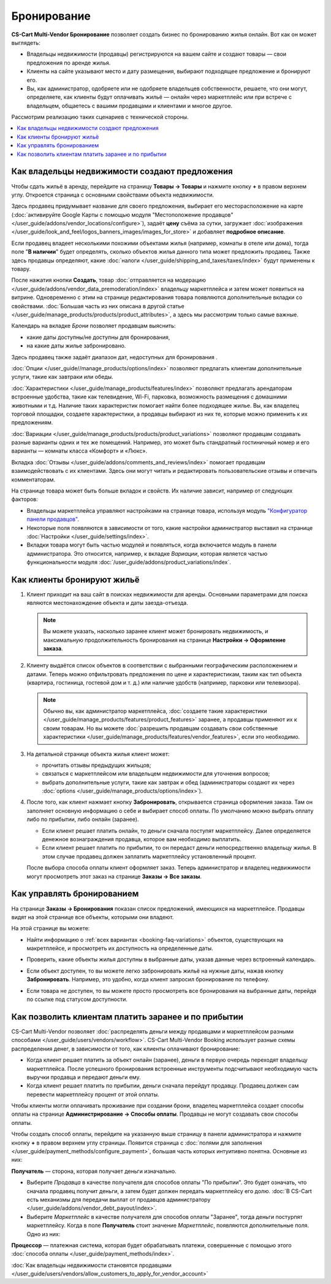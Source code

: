 ************
Бронирование
************

**CS-Cart Multi-Vendor Бронирование** позволяет создать бизнес по бронированию жилья онлайн. Вот как он может выглядеть:

* Владельцы недвижимости (продавцы) регистрируются на вашем сайте и создают товары — свои предложения по аренде жилья.

* Клиенты на сайте указывают место и дату размещения, выбирают подходящее предложение и бронируют его.

* Вы, как администратор, одобряете или не одобряете владельцев собственности, решаете, что они могут, определяете, как клиенты будут оплачивать жильё — онлайн через маркетплейс или при встрече с владельцем, общаетесь с вашими продавцами и клиентами и многое другое.

Рассмотрим реализацию таких сценариев с технической стороны.

.. contents::
   :backlinks: none
   :local:

==============================================
Как владельцы недвижимости создают предложения
==============================================

Чтобы сдать жильё в аренду, перейдите на страницу **Товары → Товары** и нажмите кнопку **+** в правом верхнем углу. Откроется страница с основными свойствами объекта недвижимости.

.. image:: img/new_product.png
    :align: center
    :alt: Creating new product via vendor panel.

Здесь продавец придумывает название для своего предложения, выбирает его месторасположение на карте (:doc:`активируйте Google Карты с помощью модуля "Местоположение продавцов" </user_guide/addons/vendor_locations/configure>`), задаёт **цену** съёма за сутки, загружает :doc:`изображения </user_guide/look_and_feel/logos_banners_images/images_for_store>` и добавляет **подробное описание**.

Если продавец владеет несколькими похожими объектами жилья (например, комнаты в отеле или дома), тогда поле "**В наличии**" будет определять, сколько объектов жилья данного типа может предложить продавец. Также здесь продавцы определяют, какие :doc:`налоги </user_guide/shipping_and_taxes/taxes/index>` будут применены к товару.

После нажатия кнопки **Создать**, товар :doc:`отправляется на модерацию </user_guide/addons/vendor_data_premoderation/index>` владельцу маркетплейса и затем может появиться на витрине. Одновременно с этим на странице редактирования товара появляются дополнительные вкладки со свойствами. :doc:`Большая часть из них описана в другой статье </user_guide/manage_products/products/product_attributes>`, а здесь мы рассмотрим только самые важные.

Календарь на вкладке *Брони* позволяет продавцам выяснить:

* какие даты доступны/не доступны для бронирования,

* на какие даты жилье забронировано.

Здесь продавец также задаёт диапазон дат, недоступных для бронирования .

:doc:`Опции </user_guide//manage_products/options/index>` позволяют предлагать клиентам дополнительные услуги, такие как завтраки или обеды.

:doc:`Характеристики </user_guide/manage_products/features/index>` позволяют предлагать арендаторам встроенные удобства, такие как телевидение, Wi-Fi, парковка, возможность размещения с домашними животными и т.д. Наличие таких характеристик помогает найти более подходящее жилье. Вы, как владелец торговой площадки, создаете характеристики, а продавцы выбирают из них те, которые можно применить к их предложениям.

.. _booking-faq-variations:

:doc:`Вариации </user_guide/manage_products/products/product_variations>` позволяют продавцам создавать разные варианты одних и тех же помещений. Например, это может быть стандратный гостиничный номер и его варианты — комнаты класса «Комфорт» и «Люкс».

Вкладка :doc:`Отзывы </user_guide/addons/comments_and_reviews/index>` помогает продавцам взаимодействовать с их клиентами. Здесь они могут читать и редактировать пользовательские отзывы и отвечать комментаторам.

.. image:: img/after_saving.png
    :align: center
    :alt: Product page after saving.

На странице товара может быть больше вкладок и свойств. Их наличие зависит, например от следующих факторов:

* Владельцы маркетплейса управляют настройками на странице товара, используя модуль `"Конфигуратор панели продавцов" <https://youtu.be/kNuEMb6PE2A>`_.

* Некоторые поля появляются в зависимости от того, какие настройки администратор выставил на странице :doc:`Настройки </user_guide/settings/index>`. 

* Вкладки товара могут быть частью модулей и появляться, когда включается модуль в панели администратора. Это относится, например, к вкладке *Вариации*, которая является частью функциональности модуля :doc:`/user_guide/addons/product_variations/index`. 

===========================
Как клиенты бронируют жильё
===========================

#. Клиент приходит на ваш сайт в поисках недвижимости для аренды. Основными параметрами для поиска являются местонахождение объекта и даты заезда-отъезда.

   .. note:: 

       Вы можете указать, насколько заранее клиент может бронировать недвижимость, и максимальную продолжительность бронирования на странице **Настройки → Оформление заказа**.

   .. image:: img/location_date.png
       :align: center
       :alt: Клиент ищет подходящее жилье по месторасположению объекта и датам заезда-отъезда.

#. Клиенту выдаётся список объектов в соответствии с выбранными географическим расположением и датами. Теперь можно отфильтровать предложения по цене и характеристикам, таким как тип объекта (квартира, гостиница, гостевой дом и т. д.) или наличие удобств (например, парковки или телевизора).

   .. note:: 

       Обычно вы, как администратор маркетплейса, :doc:`создаете такие характеристики </user_guide/manage_products/features/product_features>` заранее, а продавцы применяют их к своим товарам. Но вы можете :doc:`разрешить продавцам создавать свои собственные характеристики </user_guide/manage_products/features/vendor_features>`, если это необходимо.

   .. image:: img/filters.png
       :align: center
       :alt: Продавец ищет подходящее жилье с помощью фильтров.

#. На детальной странице объекта жилья клиент может:

   * прочитать отзывы предыдущих жильцов;

   * связаться с маркетплейсом или владельцем недвижимости для уточнения вопросов;

   * выбрать дополнительные услуги, такие как завтрак и обед (администраторы создают их через :doc:`options </user_guide/manage_products/options/index>`).

   .. image:: img/offer_page.png
       :align: center
       :alt: Клиент на детальной странице товара.

#. После того, как клиент нажмает кнопку **Забронировать**, открывается страница оформления заказа. Там он заполняет основную информацию о себе и выбирает способ оплаты. По умолчанию можно выбрать оплату либо по прибытии, либо онлайн (заранее).

   * Если клиент решает платить онлайн, то деньги сначала поступят маркетплейсу. Далее определяется денежное вознаграждения продавца, которое вам необходимо выплатить. 

   * Если клиент решает платить по прибытии, то он передаст деньги непосредственно владельцу жилья. В этом случае продавец должен заплатить маркетплейсу установленный процент.

   После выбора способа оплаты клиент оформляет заказ. Теперь администратор и владелец недвижимости могут просмотреть этот заказ на странице **Заказы → Все заказы**.

   .. image:: img/checkout.png
       :align: center
       :alt: Клиент завершает бронирование.

===========================
Как управлять бронированием
===========================

На странице **Заказы → Бронирования** показан список предложений, имеющихся на маркетплейсе. Продавцы видят на этой странице все объекты, которыми они владеют.

На этой странице вы можете:

* Найти информацию о :ref:`всех вариантах <booking-faq-variations>` объектов, существующих на макретплейсе, и просмотреть их доступность на определенные даты.

* Проверить, какие объекты жилья доступны в выбранные даты, указав данные через встроенный календарь.

* Если объект доступен, то вы можете легко забронировать жильё на нужные даты, нажав кнопку **Забронировать**. Например, это удобно, когда клиент запросил бронирование по телефону.

* Если товара не доступен, то вы можете просто просмотреть все бронирования на выбранные даты, перейдя по ссылке под статусом доступности.

  .. image:: img/bookings.png
      :align: center
      :alt: Страница Заказы → Бронирования.

=======================================================
Как позволить клиентам платить заранее и по прибытии
=======================================================

CS-Cart Multi-Vendor позволяет :doc:`распределять деньги между продавцами и маркетплейсом разными способами </user_guide/users/vendors/workflow>`. CS-Cart Multi-Vendor Booking использует разные схемы распределения денег, в зависимости от того, как клиенты оплачивают бронирование:

* Когда клиент решает платить за объект онлайн (заранее), деньги в первую очередь переходят владельцу маркетплейса. После успешного бронирования встроенные инструменты подсчитывают необходимую часть выручки продавца и передают деньги ему.

* Когда клиент решает платить по прибытии, деньги сначала перейдут продавцу. Продавец должен сам перевести маркетплейсу процент от этой оплаты.

Чтобы клиенты могли оплачивать проживание при создании брони, владелец маркетплейса создает способы оплаты на странице **Администрирование → Способы оплаты**. Продавцы не могут создавать свои способы оплаты.

Чтобы создать способ оплаты, перейдите на указанную выше страницу в панели администратора и нажмите кнопку **+** в правом верхнем углу страницы. Появится страница с :doc:`полями для заполнения </user_guide/payment_methods/configure_payment>`, большая часть которых интуитивно понятна. Основные из них:

**Получатель** — сторона, которая получает деньги изначально.

* Выберите *Продавца* в качестве получателя для способов оплаты "По прибытии". Это будет означать, что сначала продавец получит деньги, а затем будет должен передать маркетплейсу его долю. :doc:`В CS-Cart есть механизмы для передачи выплат от продавцов администратору </user_guide/addons/vendor_debt_payout/index>`.

* Выберите *Маркетплейс* в качестве получателя для способов оплаты "Заранее", тогда деньги постурпят маркетплейсу. Когда в поле **Получатель** стоит значение *Маркетплейс*, появляются дополнительные поля. Одно из них:

**Процессор** — платежная система, которая будет обрабатывать платежи, совершенные с помощью этого :doc:`способа оплаты </user_guide/payment_methods/index>`.

.. image:: img/payment.png
    :align: center
    :alt: Создание способа оплаты "Заранее".

:doc:`Как владельцы недвижимости становятся продавцами </user_guide/users/vendors/allow_customers_to_apply_for_vendor_account>`

.. meta::
   :description::description: FAQ о бронировании для маркетплейсов на Multi-Vendor: функциональность, настройка.
